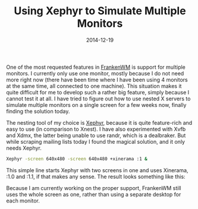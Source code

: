 #+TITLE: Using Xephyr to Simulate Multiple Monitors
#+DATE: 2014-12-19

One of the most requested features in
[[https://github.com/sulami/frankenwm][FrankenWM]] is support for
multiple monitors. I currently only use one monitor, mostly because I do
not need more right now (there have been time where I have been using 4
monitors at the same time, all connected to one machine). This situation
makes it quite difficult for me to develop such a rather big feature,
simply because I cannot test it at all. I have tried to figure out how
to use nested X servers to simulate multiple monitors on a single screen
for a few weeks now, finally finding the solution today.

The nesting tool of my choice is
[[http://www.freedesktop.org/wiki/Software/Xephyr/][Xephyr]], because it
is quite feature-rich and easy to use (in comparison to Xnest). I have
also experimented with Xvfb and Xdmx, the latter being unable to use
randr, which is a dealbraker. But while scraping mailing lists today I
found the magical solution, and it only needs Xephyr.

#+BEGIN_SRC sh
  Xephyr -screen 640x480 -screen 640x480 +xinerama :1 &
#+END_SRC

This simple line starts Xephyr with two screens in one and uses
Xinerama, :1.0 and :1.1, if that makes any sense. The result looks
something like this:

[[/images/scrot_xephyr_multihead.png]]

Because I am currently working on the proper support, FrankenWM still
uses the whole screen as one, rather than using a separate desktop for
each monitor.